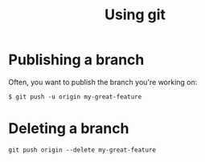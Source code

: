 #+TITLE: Using git

* Publishing a branch
Often, you want to publish the branch you're working on:
#+begin_src text
$ git push -u origin my-great-feature
#+end_src

* Deleting a branch
#+begin_src text
git push origin --delete my-great-feature
#+end_src
